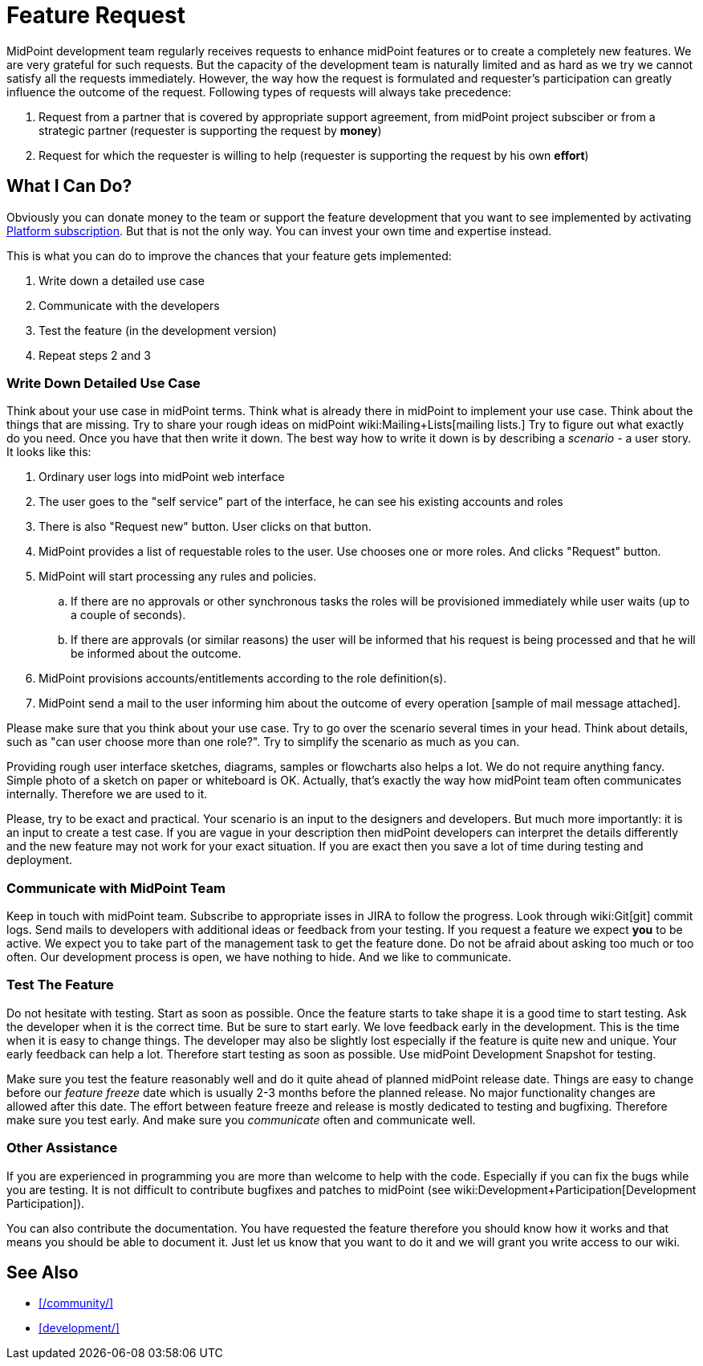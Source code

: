 = Feature Request
:page-wiki-name: Feature Request
:page-wiki-id: 13598950
:page-wiki-metadata-create-user: semancik
:page-wiki-metadata-create-date: 2014-01-17T16:45:49.883+01:00
:page-wiki-metadata-modify-user: vera
:page-wiki-metadata-modify-date: 2018-01-29T15:57:00.015+01:00
:page-toc: top


MidPoint development team regularly receives requests to enhance midPoint features or to create a completely new features.
We are very grateful for such requests.
But the capacity of the development team is naturally limited and as hard as we try we cannot satisfy all the requests immediately.
However, the way how the request is formulated and requester's participation can greatly influence the outcome of the request.
Following types of requests will always take precedence:

. Request from a partner that is covered by appropriate support agreement, from midPoint project subsciber or from a strategic partner (requester is supporting the request by *money*)

. Request for which the requester is willing to help (requester is supporting the request by his own *effort*)


== What I Can Do?

Obviously you can donate money to the team or support the feature development that you want to see implemented by activating link:https://evolveum.com/services/professional-support/?target=platform-subscription[Platform subscription]. But that is not the only way.
You can invest your own time and expertise instead.

This is what you can do to improve the chances that your feature gets implemented:

. Write down a detailed use case

. Communicate with the developers

. Test the feature (in the development version)

. Repeat steps 2 and 3


=== Write Down Detailed Use Case

Think about your use case in midPoint terms.
Think what is already there in midPoint to implement your use case.
Think about the things that are missing.
Try to share your rough ideas on midPoint wiki:Mailing+Lists[mailing lists.] Try to figure out what exactly do you need.
Once you have that then write it down.
The best way how to write it down is by describing a _scenario_ - a user story.
It looks like this:

. Ordinary user logs into midPoint web interface

. The user goes to the "self service" part of the interface, he can see his existing accounts and roles

. There is also "Request new" button.
User clicks on that button.

. MidPoint provides a list of requestable roles to the user.
Use chooses one or more roles.
And clicks "Request" button.

. MidPoint will start processing any rules and policies.

.. If there are no approvals or other synchronous tasks the roles will be provisioned immediately while user waits (up to a couple of seconds).

.. If there are approvals (or similar reasons) the user will be informed that his request is being processed and that he will be informed about the outcome.



. MidPoint provisions accounts/entitlements according to the role definition(s).

. MidPoint send a mail to the user informing him about the outcome of every operation [sample of mail message attached].

Please make sure that you think about your use case.
Try to go over the scenario several times in your head.
Think about details, such as "can user choose more than one role?". Try to simplify the scenario as much as you can.

Providing rough user interface sketches, diagrams, samples or flowcharts also helps a lot.
We do not require anything fancy.
Simple photo of a sketch on paper or whiteboard is OK.
Actually, that's exactly the way how midPoint team often communicates internally.
Therefore we are used to it.

Please, try to be exact and practical.
Your scenario is an input to the designers and developers.
But much more importantly: it is an input to create a test case.
If you are vague in your description then midPoint developers can interpret the details differently and the new feature may not work for your exact situation.
If you are exact then you save a lot of time during testing and deployment.


=== Communicate with MidPoint Team

Keep in touch with midPoint team.
Subscribe to appropriate isses in JIRA to follow the progress.
Look through wiki:Git[git] commit logs.
Send mails to developers with additional ideas or feedback from your testing.
If you request a feature we expect *you* to be active.
We expect you to take part of the management task to get the feature done.
Do not be afraid about asking too much or too often.
Our development process is open, we have nothing to hide.
And we like to communicate.


=== Test The Feature

Do not hesitate with testing.
Start as soon as possible.
Once the feature starts to take shape it is a good time to start testing.
Ask the developer when it is the correct time.
But be sure to start early.
We love feedback early in the development.
This is the time when it is easy to change things.
The developer may also be slightly lost especially if the feature is quite new and unique.
Your early feedback can help a lot.
Therefore start testing as soon as possible.
Use midPoint Development Snapshot for testing.

Make sure you test the feature reasonably well and do it quite ahead of planned midPoint release date.
Things are easy to change before our _feature freeze_ date which is usually 2-3 months before the planned release.
No major functionality changes are allowed after this date.
The effort between feature freeze and release is mostly dedicated to testing and bugfixing.
Therefore make sure you test early.
And make sure you _communicate_ often and communicate well.


=== Other Assistance

If you are experienced in programming you are more than welcome to help with the code.
Especially if you can fix the bugs while you are testing.
It is not difficult to contribute bugfixes and patches to midPoint (see wiki:Development+Participation[Development Participation]).

You can also contribute the documentation.
You have requested the feature therefore you should know how it works and that means you should be able to document it.
Just let us know that you want to do it and we will grant you write access to our wiki.


== See Also

* xref:/community/[]

* xref:development/[]